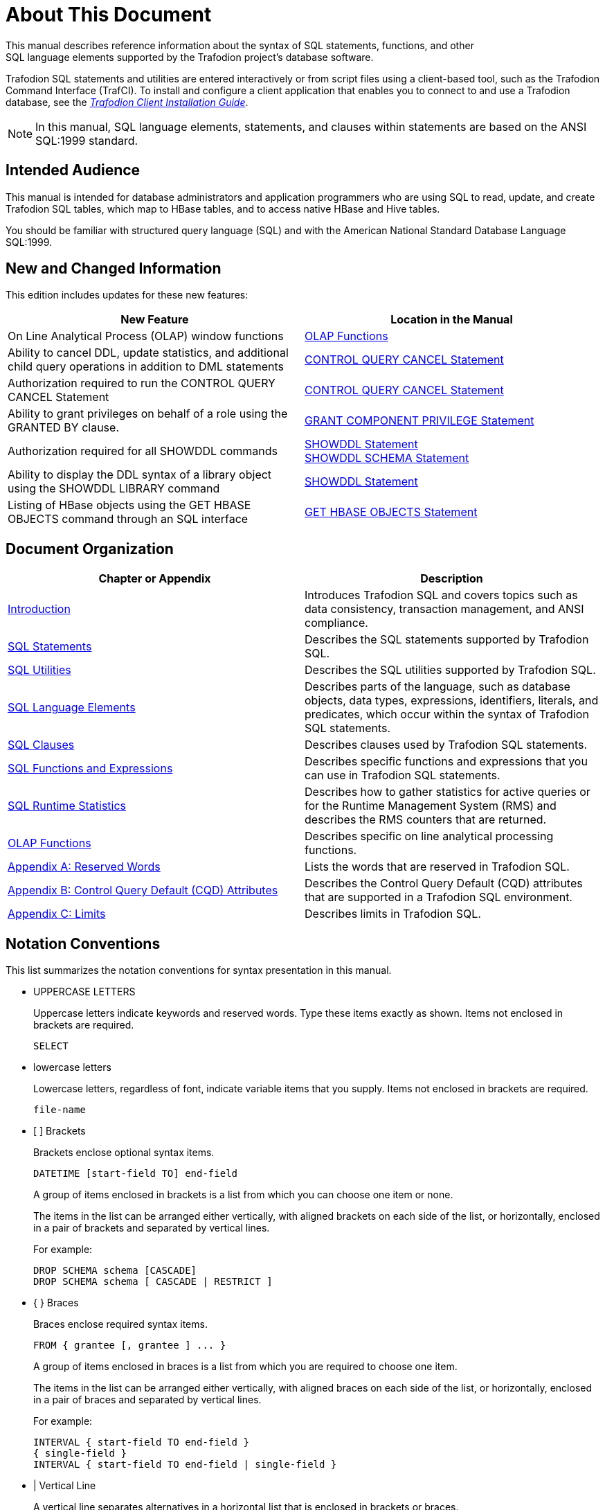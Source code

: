 ////
/**
* @@@ START COPYRIGHT @@@
*
* Licensed to the Apache Software Foundation (ASF) under one
* or more contributor license agreements.  See the NOTICE file
* distributed with this work for additional information
* regarding copyright ownership.  The ASF licenses this file
* to you under the Apache License, Version 2.0 (the
* "License"); you may not use this file except in compliance
* with the License.  You may obtain a copy of the License at
*
*   http://www.apache.org/licenses/LICENSE-2.0
*
* Unless required by applicable law or agreed to in writing,
* software distributed under the License is distributed on an
* "AS IS" BASIS, WITHOUT WARRANTIES OR CONDITIONS OF ANY
* KIND, either express or implied.  See the License for the
* specific language governing permissions and limitations
* under the License.
*
* @@@ END COPYRIGHT @@@
  */
////

[[About_This_Document]]
= About This Document
This manual describes reference information about the syntax of SQL statements, functions, and other
SQL language elements supported by the Trafodion project’s database software.

Trafodion SQL statements and utilities are entered interactively or from script files using a client-based tool,
such as the Trafodion Command Interface (TrafCI). To install and configure a client application that enables you
to connect to and use a Trafodion database, see the
http://trafodion.incubator.apache.org/docs/client_install/index.html[_Trafodion Client Installation Guide_].

NOTE: In this manual, SQL language elements, statements, and clauses within statements are based on the
ANSI SQL:1999 standard.

[[Intended_Audience]]
== Intended Audience
This manual is intended for database administrators and application programmers who are using SQL to read, update,
and create Trafodion SQL tables, which map to HBase tables, and to access native HBase and Hive tables.

You should be familiar with structured query language (SQL) and with the American National Standard Database Language SQL:1999.

<<<
[[New_and_Changed_Information]]
== New and Changed Information
This edition includes updates for these new features:

[cols="50%,50%",options="header"]
|===
| New Feature                                           | Location in the Manual
| On Line Analytical Process (OLAP) window functions    | <<olap_functions,OLAP Functions>>
| Ability to cancel DDL, update statistics, and
additional child query operations in addition to
DML statements                                          | <<control_query_cancel_statement,CONTROL QUERY CANCEL Statement>> 
| Authorization required to run the CONTROL QUERY
CANCEL Statement                                        | <<control_query_cancel_statement,CONTROL QUERY CANCEL Statement>>
| Ability to grant privileges on behalf of a role
using the GRANTED BY clause.                            | <<grant_component_privilege_statement,GRANT COMPONENT PRIVILEGE Statement>>
| Authorization required for all SHOWDDL commands       | <<showddl_statement,SHOWDDL Statement>> +
<<SHOWDDL_SCHEMA_Statement,SHOWDDL SCHEMA Statement>>
| Ability to display the DDL syntax of a library object
using the SHOWDDL LIBRARY command                       | <<showddl_statement,SHOWDDL Statement>>
| Listing of HBase objects using the GET HBASE OBJECTS
command through an SQL interface                        | <<get_hbase_objects_statement,GET HBASE OBJECTS Statement>>
|===

<<<
[[Document_Organization]]
== Document Organization

[cols="50%,50%",options="header"]
|===
|Chapter or Appendix                                              | Description
| <<Introduction,Introduction>>                                   | Introduces Trafodion SQL and covers topics such as data consistency,
transaction management, and ANSI compliance.
| <<SQL_Statements,SQL Statements>>                               | Describes the SQL statements supported by Trafodion SQL.
| <<SQL_Utilities,SQL Utilities>>                                 | Describes the SQL utilities supported by Trafodion SQL.
| <<SQL_Language Elements,SQL Language Elements>>                 | Describes parts of the language, such as database objects, data types,
expressions, identifiers, literals, and predicates, which occur within the syntax of Trafodion SQL statements.
| <<SQL_Clauses,SQL Clauses>>                                     | Describes clauses used by Trafodion SQL statements.
| <<SQL_Functions_and_Expressions,SQL Functions and Expressions>> | Describes specific functions and expressions that you can use in
Trafodion SQL statements.
| <<SQL_Runtime_Statistics,SQL Runtime Statistics>>               | Describes how to gather statistics for active queries or for the Runtime
Management System (RMS) and describes the RMS counters that are returned.
| <<OLAP_Functions,OLAP Functions>>                               | Describes specific on line analytical processing functions.
| <<Reserved_Words,Appendix A: Reserved Words>>                   | Lists the words that are reserved in Trafodion SQL.
| <<Control_Query_Default,Appendix B: Control Query Default (CQD) Attributes>> |
Describes the Control Query Default (CQD) attributes that are supported in a Trafodion SQL environment.
| <<Limits,Appendix C: Limits>>                                  | Describes limits in Trafodion SQL.
|===


<<<
== Notation Conventions
This list summarizes the notation conventions for syntax presentation in this manual.

* UPPERCASE LETTERS
+
Uppercase letters indicate keywords and reserved words. Type these items exactly as shown. Items not enclosed in brackets are required. 
+
```
SELECT
```

* lowercase letters
+
Lowercase letters, regardless of font, indicate variable items that you supply. Items not enclosed in brackets are required.
+
```
file-name
```

* &#91; &#93; Brackets 
+
Brackets enclose optional syntax items.
+
```
DATETIME [start-field TO] end-field
```
+
A group of items enclosed in brackets is a list from which you can choose one item or none.
+
The items in the list can be arranged either vertically, with aligned brackets on each side of the list, or horizontally, enclosed in a pair of brackets and separated by vertical lines.
+
For example: 
+
```
DROP SCHEMA schema [CASCADE]
DROP SCHEMA schema [ CASCADE | RESTRICT ]
```

<<<
* { } Braces 
+
Braces enclose required syntax items.
+
```
FROM { grantee [, grantee ] ... }
```
+ 
A group of items enclosed in braces is a list from which you are required to choose one item.
+
The items in the list can be arranged either vertically, with aligned braces on each side of the list, or horizontally, enclosed in a pair of braces and separated by vertical lines.
+
For example:
+
```
INTERVAL { start-field TO end-field }
{ single-field } 
INTERVAL { start-field TO end-field | single-field }
``` 
* | Vertical Line 
+
A vertical line separates alternatives in a horizontal list that is enclosed in brackets or braces.
+
```
{expression | NULL} 
```
* &#8230; Ellipsis
+
An ellipsis immediately following a pair of brackets or braces indicates that you can repeat the enclosed sequence of syntax items any number of times.
+
```
ATTRIBUTE[S] attribute [, attribute] ...
{, sql-expression } ...
```
+ 
An ellipsis immediately following a single syntax item indicates that you can repeat that syntax item any number of times.
+
For example:
+
```
expression-n ...
```

<<<
* Punctuation
+
Parentheses, commas, semicolons, and other symbols not previously described must be typed as shown.
+
```
DAY (datetime-expression)
@script-file 
```
+
Quotation marks around a symbol such as a bracket or brace indicate the symbol is a required character that you must type as shown.
+
For example:
+
```
"{" module-name [, module-name] ... "}"
```

* Item Spacing
+
Spaces shown between items are required unless one of the items is a punctuation symbol such as a parenthesis or a comma.
+
```
DAY (datetime-expression) DAY(datetime-expression)
```
+
If there is no space between two items, spaces are not permitted. In this example, no spaces are permitted between the period and any other items:
+
```
myfile.sh
```

* Line Spacing
+
If the syntax of a command is too long to fit on a single line, each continuation line is indented three spaces and is separated from the preceding line by a blank line.
+
This spacing distinguishes items in a continuation line from items in a vertical list of selections. 
+
```
match-value [NOT] LIKE _pattern
   [ESCAPE esc-char-expression] 
```

<<<
== Publishing History
[cols="2*",options="header"]
|===
| Product Version                                      | Publication Date
| Trafodion Release 1.3.0                              | January 2016
| Trafodion Release 1.1.0                              | April 2015
| Trafodion Release 1.0.0                              | January 2015
| Trafodion Release 0.9.0 Beta                         | October 2014
| Trafodion Release 0.8.1 Beta                         | August 2014
| Trafodion Release 0.8.0 Beta                         | June 2014
|===

== Comments Encouraged
The Trafodion community encourages your comments concerning this document. We are committed to providing documentation that meets your
needs. Send any errors found, suggestions for improvement, or compliments to:

issues@trafodion.incubator.apache.org

Include the document title and any comment, error found, or suggestion for improvement you have concerning this document.
Or, even better, join our community and help us improve our documentation. Please refer to 
http://trafodion.incubator.apache.org/contributing_redirect.html[Trafodion Contributor Guide] for details.
